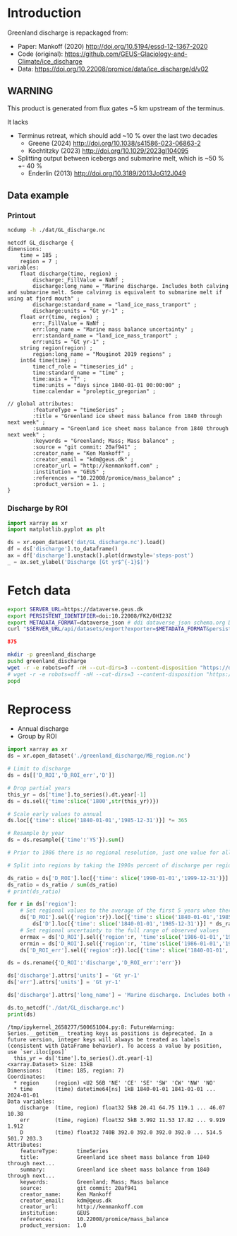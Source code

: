 
#+PROPERTY: header-args:jupyter-python+ :dir (file-name-directory buffer-file-name) :session mankoff_2020_solid

* Table of contents                               :toc_3:noexport:
- [[#introduction][Introduction]]
  - [[#warning][WARNING]]
  - [[#data-example][Data example]]
    - [[#printout][Printout]]
    - [[#discharge-by-roi][Discharge by ROI]]
- [[#fetch-data][Fetch data]]
- [[#reprocess][Reprocess]]

* Introduction

Greenland discharge is repackaged from:
+ Paper: Mankoff (2020) http://doi.org/10.5194/essd-12-1367-2020 
+ Code (original): https://github.com/GEUS-Glaciology-and-Climate/ice_discharge
+ Data: https://doi.org/10.22008/promice/data/ice_discharge/d/v02

** WARNING

This product is generated from flux gates ~5 km upstream of the terminus.

It lacks
+ Terminus retreat, which should add ~10 % over the last two decades
  + Greene (2024) http://doi.org/10.1038/s41586-023-06863-2
  + Kochtitzky (2023) http://doi.org/10.1029/2023gl104095 
+ Splitting output between icebergs and submarine melt, which is ~50 % +- 40 %
  + Enderlin (2013) http://doi.org/10.3189/2013JoG12J049 

** Data example

*** Printout

#+BEGIN_SRC bash :exports both :results verbatim
ncdump -h ./dat/GL_discharge.nc
#+END_SRC

#+RESULTS:
#+begin_example
netcdf GL_discharge {
dimensions:
	time = 185 ;
	region = 7 ;
variables:
	float discharge(time, region) ;
		discharge:_FillValue = NaNf ;
		discharge:long_name = "Marine discharge. Includes both calving and submarine melt. Some calvinvg is equivalent to submarine melt if using at fjord mouth" ;
		discharge:standard_name = "land_ice_mass_tranport" ;
		discharge:units = "Gt yr-1" ;
	float err(time, region) ;
		err:_FillValue = NaNf ;
		err:long_name = "Marine mass balance uncertainty" ;
		err:standard_name = "land_ice_mass_tranport" ;
		err:units = "Gt yr-1" ;
	string region(region) ;
		region:long_name = "Mouginot 2019 regions" ;
	int64 time(time) ;
		time:cf_role = "timeseries_id" ;
		time:standard_name = "time" ;
		time:axis = "T" ;
		time:units = "days since 1840-01-01 00:00:00" ;
		time:calendar = "proleptic_gregorian" ;

// global attributes:
		:featureType = "timeSeries" ;
		:title = "Greenland ice sheet mass balance from 1840 through next week" ;
		:summary = "Greenland ice sheet mass balance from 1840 through next week" ;
		:keywords = "Greenland; Mass; Mass balance" ;
		:source = "git commit: 20af941" ;
		:creator_name = "Ken Mankoff" ;
		:creator_email = "kdm@geus.dk" ;
		:creator_url = "http://kenmankoff.com" ;
		:institution = "GEUS" ;
		:references = "10.22008/promice/mass_balance" ;
		:product_version = 1. ;
}
#+end_example

*** Discharge by ROI

#+BEGIN_SRC jupyter-python :exports both :file ./fig/GL_discharge_ROI.png
import xarray as xr
import matplotlib.pyplot as plt

ds = xr.open_dataset('dat/GL_discharge.nc').load()
df = ds['discharge'].to_dataframe()
ax = df['discharge'].unstack().plot(drawstyle='steps-post')
_ = ax.set_ylabel('Discharge [Gt yr$^{-1}$]')
#+END_SRC

#+RESULTS:
[[file:./fig/GL_discharge_ROI.png]]

* Fetch data

#+BEGIN_SRC bash :exports both :results verbatim :wrap src json
export SERVER_URL=https://dataverse.geus.dk
export PERSISTENT_IDENTIFIER=doi:10.22008/FK2/OHI23Z
export METADATA_FORMAT=dataverse_json # ddi dataverse_json schema.org Datacite oai_datacite
curl "$SERVER_URL/api/datasets/export?exporter=$METADATA_FORMAT&persistentId=$PERSISTENT_IDENTIFIER" | jq .datasetVersion.versionNumber
#+END_SRC

#+RESULTS:
#+begin_src json
875
#+end_src

#+BEGIN_SRC bash :exports both :results verbatim
mkdir -p greenland_discharge
pushd greenland_discharge
wget -r -e robots=off -nH --cut-dirs=3 --content-disposition "https://dataverse.geus.dk/api/datasets/:persistentId/dirindex?persistentId=doi:10.22008/FK2/OHI23Z"
# wget -r -e robots=off -nH --cut-dirs=3 --content-disposition "https://dataverse.geus.dk/api/datasets/:persistentId/dirindex?persistentId=doi:10.22008/promice/data/ice_discharge/d/v02"
popd
#+END_SRC

* Reprocess

+ Annual discharge
+ Group by ROI

#+BEGIN_SRC jupyter-python :exports both
import xarray as xr
ds = xr.open_dataset('./greenland_discharge/MB_region.nc')

# Limit to discharge
ds = ds[['D_ROI','D_ROI_err','D']]

# Drop partial years
this_yr = ds['time'].to_series().dt.year[-1]
ds = ds.sel({'time':slice('1800',str(this_yr))})

# Scale early values to annual
ds.loc[{'time': slice('1840-01-01','1985-12-31')}] *= 365

# Resample by year
ds = ds.resample({'time':'YS'}).sum()

# Prior to 1986 there is no regional resolution, just one value for all of Greenland.

# Split into regions by taking the 1990s percent of discharge per region, and assuming the historical GIS-wide discharge maintained that distribution (even if magnitude changed).

ds_ratio = ds['D_ROI'].loc[{'time': slice('1990-01-01','1999-12-31')}].sum(dim='time')
ds_ratio = ds_ratio / sum(ds_ratio)
# print(ds_ratio)

for r in ds['region']:
    # Set regional values to the average of the first 5 years when there is regional resolution
    ds['D_ROI'].sel({'region':r}).loc[{'time': slice('1840-01-01','1985-12-31')}] = \
        ds['D'].loc[{'time': slice('1840-01-01','1985-12-31')}] * ds_ratio.sel(region=r.values).values
    # Set regional uncertainty to the full range of observed values
    errmax = ds['D_ROI'].sel({'region':r, 'time':slice('1986-01-01','1999-12-31')}).max()
    errmin = ds['D_ROI'].sel({'region':r, 'time':slice('1986-01-01','1999-12-31')}).min()
    ds['D_ROI_err'].sel({'region':r}).loc[{'time': slice('1840-01-01','1985-12-31')}] = (errmax-errmin)

ds = ds.rename({'D_ROI':'discharge','D_ROI_err':'err'})

ds['discharge'].attrs['units'] = 'Gt yr-1'
ds['err'].attrs['units'] = 'Gt yr-1'

ds['discharge'].attrs['long_name'] = 'Marine discharge. Includes both calving and submarine melt. Some calvinvg is equivalent to submarine melt if using at fjord mouth'

ds.to_netcdf('./dat/GL_discharge.nc')
print(ds)
#+END_SRC

#+RESULTS:
#+begin_example
/tmp/ipykernel_2658277/500651004.py:8: FutureWarning: Series.__getitem__ treating keys as positions is deprecated. In a future version, integer keys will always be treated as labels (consistent with DataFrame behavior). To access a value by position, use `ser.iloc[pos]`
  this_yr = ds['time'].to_series().dt.year[-1]
<xarray.Dataset> Size: 13kB
Dimensions:    (time: 185, region: 7)
Coordinates:
  ,* region     (region) <U2 56B 'NE' 'CE' 'SE' 'SW' 'CW' 'NW' 'NO'
  ,* time       (time) datetime64[ns] 1kB 1840-01-01 1841-01-01 ... 2024-01-01
Data variables:
    discharge  (time, region) float32 5kB 20.41 64.75 119.1 ... 46.07 10.38
    err        (time, region) float32 5kB 3.992 11.53 17.82 ... 9.919 1.912
    D          (time) float32 740B 392.0 392.0 392.0 392.0 ... 514.5 501.7 203.3
Attributes:
    featureType:      timeSeries
    title:            Greenland ice sheet mass balance from 1840 through next...
    summary:          Greenland ice sheet mass balance from 1840 through next...
    keywords:         Greenland; Mass; Mass balance
    source:           git commit: 20af941
    creator_name:     Ken Mankoff
    creator_email:    kdm@geus.dk
    creator_url:      http://kenmankoff.com
    institution:      GEUS
    references:       10.22008/promice/mass_balance
    product_version:  1.0
#+end_example

